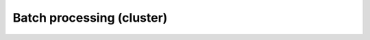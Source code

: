 Batch processing (cluster)
==========================

..
    Opening a model file (*.PY) manually in CAE
    -------------------------------------------


    Opening a model file (*.PY) via command line
    --------------------------------------------




    Opening a model file (*.PY) in CAE using ``local_preview_model.py`` script
    --------------------------------------------------------------------------


    .. automodule:: preview_model

    .. literalinclude:: ../../../python/preview_model.py
       :language: python
       :lines: 11-

